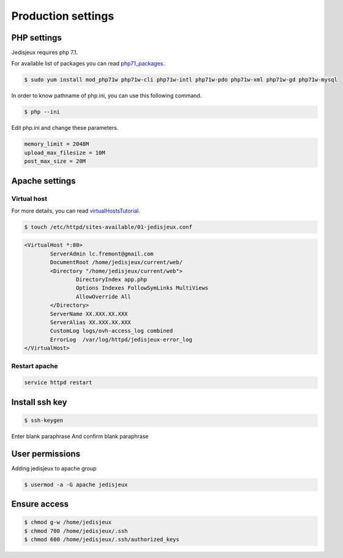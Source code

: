 Production settings
===================

PHP settings
------------

Jedisjeux requires php 7.1.

For available list of packages you can read `php71_packages`_.

.. code-block:: bash

    $ sudo yum install mod_php71w php71w-cli php71w-intl php71w-pdo php71w-xml php71w-gd php71w-mysql


In order to know pathname of php.ini, you can use this following command.

.. code-block:: bash

    $ php --ini

Edit php.ini and change these parameters.

.. code-block:: bash

    memory_limit = 2048M
    upload_max_filesize = 10M
    post_max_size = 20M


Apache settings
---------------

Virtual host
~~~~~~~~~~~~

For more details, you can read `virtualHostsTutorial`_.

.. code-block:: bash

    $ touch /etc/httpd/sites-available/01-jedisjeux.conf

.. code-block:: bash

    <VirtualHost *:80>
            ServerAdmin lc.fremont@gmail.com
            DocumentRoot /home/jedisjeux/current/web/
            <Directory "/home/jedisjeux/current/web">
                    DirectoryIndex app.php
                    Options Indexes FollowSymLinks MultiViews
                    AllowOverride All
            </Directory>
            ServerName XX.XXX.XX.XXX
            ServerAlias XX.XXX.XX.XXX
            CustomLog logs/ovh-access_log combined
            ErrorLog  /var/log/httpd/jedisjeux-error_log
    </VirtualHost>

Restart apache
~~~~~~~~~~~~~~

.. code-block:: bash

    service httpd restart

Install ssh key
---------------

.. code-block:: bash

    $ ssh-keygen

Enter blank paraphrase
And confirm blank paraphrase

User permissions
----------------

Adding jedisjeux to apache group

.. code-block:: bash

    $ usermod -a -G apache jedisjeux

Ensure access
-------------

.. code-block:: bash

    $ chmod g-w /home/jedisjeux
    $ chmod 700 /home/jedisjeux/.ssh
    $ chmod 600 /home/jedisjeux/.ssh/authorized_keys


.. _virtualHostsTutorial: https://www.digitalocean.com/community/tutorials/how-to-set-up-apache-virtual-hosts-on-centos-7
.. _php71_packages: https://webtatic.com/packages/php71/
